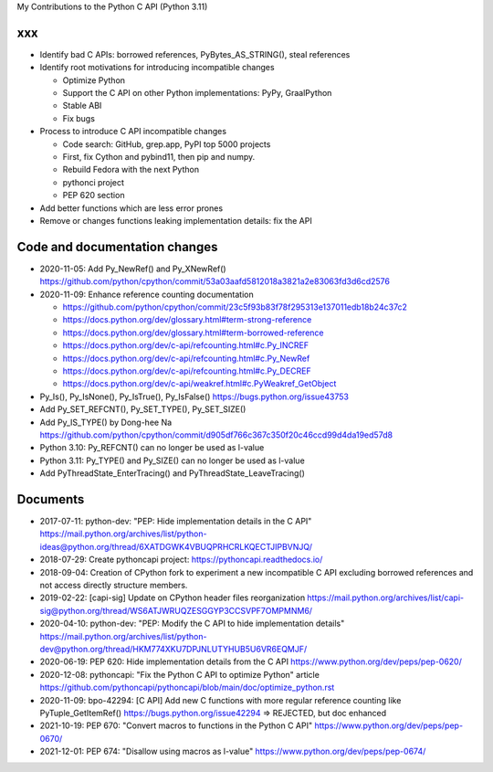 My Contributions to the Python C API (Python 3.11)

xxx
===

* Identify bad C APIs: borrowed references, PyBytes_AS_STRING(), steal references
* Identify root motivations for introducing incompatible changes

  * Optimize Python
  * Support the C API on other Python implementations: PyPy, GraalPython
  * Stable ABI
  * Fix bugs

* Process to introduce C API incompatible changes

  * Code search: GitHub, grep.app, PyPI top 5000 projects
  * First, fix Cython and pybind11, then pip and numpy.
  * Rebuild Fedora with the next Python
  * pythonci project
  * PEP 620 section

* Add better functions which are less error prones
* Remove or changes functions leaking implementation details: fix the API

Code and documentation changes
==============================

* 2020-11-05: Add Py_NewRef() and Py_XNewRef()
  https://github.com/python/cpython/commit/53a03aafd5812018a3821a2e83063fd3d6cd2576
* 2020-11-09: Enhance reference counting documentation

  * https://github.com/python/cpython/commit/23c5f93b83f78f295313e137011edb18b24c37c2
  * https://docs.python.org/dev/glossary.html#term-strong-reference
  * https://docs.python.org/dev/glossary.html#term-borrowed-reference
  * https://docs.python.org/dev/c-api/refcounting.html#c.Py_INCREF
  * https://docs.python.org/dev/c-api/refcounting.html#c.Py_NewRef
  * https://docs.python.org/dev/c-api/refcounting.html#c.Py_DECREF
  * https://docs.python.org/dev/c-api/weakref.html#c.PyWeakref_GetObject

* Py_Is(), Py_IsNone(), Py_IsTrue(), Py_IsFalse()
  https://bugs.python.org/issue43753

* Add Py_SET_REFCNT(), Py_SET_TYPE(), Py_SET_SIZE()
* Add Py_IS_TYPE() by Dong-hee Na
  https://github.com/python/cpython/commit/d905df766c367c350f20c46ccd99d4da19ed57d8
* Python 3.10: Py_REFCNT() can no longer be used as l-value
* Python 3.11: Py_TYPE() and Py_SIZE() can no longer be used as l-value
* Add PyThreadState_EnterTracing() and PyThreadState_LeaveTracing()

Documents
=========

* 2017-07-11: python-dev: "PEP: Hide implementation details in the C API"
  https://mail.python.org/archives/list/python-ideas@python.org/thread/6XATDGWK4VBUQPRHCRLKQECTJIPBVNJQ/
* 2018-07-29: Create pythoncapi project: https://pythoncapi.readthedocs.io/
* 2018-09-04: Creation of CPython fork to experiment a new incompatible C API excluding borrowed references and not access directly structure members.
* 2019-02-22: [capi-sig] Update on CPython header files reorganization
  https://mail.python.org/archives/list/capi-sig@python.org/thread/WS6ATJWRUQZESGGYP3CCSVPF7OMPMNM6/
* 2020-04-10: python-dev: "PEP: Modify the C API to hide implementation details"
  https://mail.python.org/archives/list/python-dev@python.org/thread/HKM774XKU7DPJNLUTYHUB5U6VR6EQMJF/
* 2020-06-19: PEP 620: Hide implementation details from the C API
  https://www.python.org/dev/peps/pep-0620/
* 2020-12-08: pythoncapi: "Fix the Python C API to optimize Python" article
  https://github.com/pythoncapi/pythoncapi/blob/main/doc/optimize_python.rst
* 2020-11-09: bpo-42294: [C API] Add new C functions with more regular reference counting like PyTuple_GetItemRef()
  https://bugs.python.org/issue42294
  => REJECTED, but doc enhanced
* 2021-10-19: PEP 670: "Convert macros to functions in the Python C API"
  https://www.python.org/dev/peps/pep-0670/
* 2021-12-01: PEP 674: "Disallow using macros as l-value"
  https://www.python.org/dev/peps/pep-0674/
